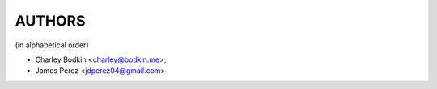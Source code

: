 #######
AUTHORS
#######
(in alphabetical order)

- Charley Bodkin \<charley@bodkin.me>,
- James Perez \<jdperez04@gmail.com>
